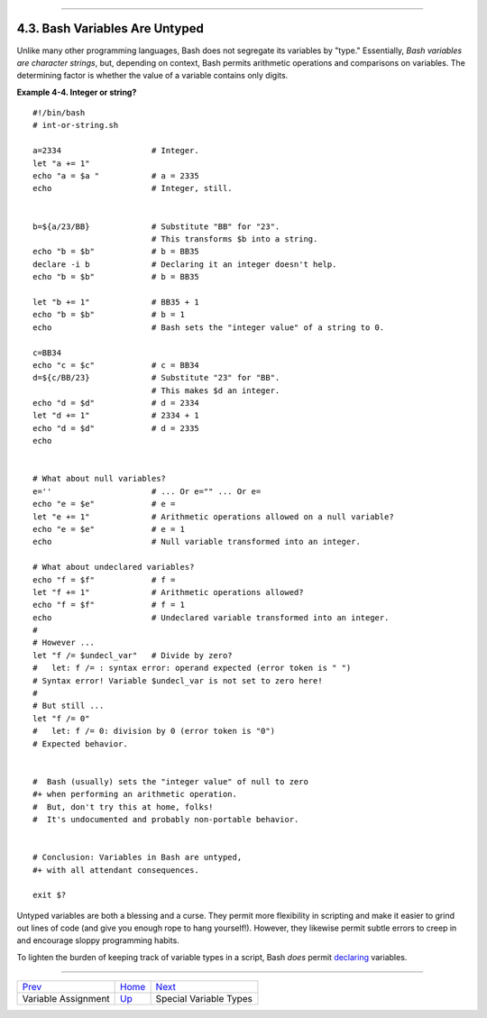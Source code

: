 +----------------------------------+-------------------------------------------------------+------------------------------+
| Advanced Bash-Scripting Guide:   |
+==================================+=======================================================+==============================+
| `Prev <varassignment.html>`_     | Chapter 4. Introduction to Variables and Parameters   | `Next <othertypesv.html>`_   |
+----------------------------------+-------------------------------------------------------+------------------------------+

--------------

4.3. Bash Variables Are Untyped
===============================

Unlike many other programming languages, Bash does not segregate its
variables by "type." Essentially, *Bash variables are character
strings*, but, depending on context, Bash permits arithmetic operations
and comparisons on variables. The determining factor is whether the
value of a variable contains only digits.

**Example 4-4. Integer or string?**

::

    #!/bin/bash
    # int-or-string.sh

    a=2334                   # Integer.
    let "a += 1"
    echo "a = $a "           # a = 2335
    echo                     # Integer, still.


    b=${a/23/BB}             # Substitute "BB" for "23".
                             # This transforms $b into a string.
    echo "b = $b"            # b = BB35
    declare -i b             # Declaring it an integer doesn't help.
    echo "b = $b"            # b = BB35

    let "b += 1"             # BB35 + 1
    echo "b = $b"            # b = 1
    echo                     # Bash sets the "integer value" of a string to 0.

    c=BB34
    echo "c = $c"            # c = BB34
    d=${c/BB/23}             # Substitute "23" for "BB".
                             # This makes $d an integer.
    echo "d = $d"            # d = 2334
    let "d += 1"             # 2334 + 1
    echo "d = $d"            # d = 2335
    echo


    # What about null variables?
    e=''                     # ... Or e="" ... Or e=
    echo "e = $e"            # e =
    let "e += 1"             # Arithmetic operations allowed on a null variable?
    echo "e = $e"            # e = 1
    echo                     # Null variable transformed into an integer.

    # What about undeclared variables?
    echo "f = $f"            # f =
    let "f += 1"             # Arithmetic operations allowed?
    echo "f = $f"            # f = 1
    echo                     # Undeclared variable transformed into an integer.
    #
    # However ...
    let "f /= $undecl_var"   # Divide by zero?
    #   let: f /= : syntax error: operand expected (error token is " ")
    # Syntax error! Variable $undecl_var is not set to zero here!
    #
    # But still ...
    let "f /= 0"
    #   let: f /= 0: division by 0 (error token is "0")
    # Expected behavior.


    #  Bash (usually) sets the "integer value" of null to zero
    #+ when performing an arithmetic operation.
    #  But, don't try this at home, folks!
    #  It's undocumented and probably non-portable behavior.


    # Conclusion: Variables in Bash are untyped,
    #+ with all attendant consequences.

    exit $?

Untyped variables are both a blessing and a curse. They permit more
flexibility in scripting and make it easier to grind out lines of code
(and give you enough rope to hang yourself!). However, they likewise
permit subtle errors to creep in and encourage sloppy programming
habits.

To lighten the burden of keeping track of variable types in a script,
Bash *does* permit `declaring <declareref.html>`_ variables.

--------------

+--------------------------------+--------------------------+------------------------------+
| `Prev <varassignment.html>`_   | `Home <index.html>`_     | `Next <othertypesv.html>`_   |
+--------------------------------+--------------------------+------------------------------+
| Variable Assignment            | `Up <variables.html>`_   | Special Variable Types       |
+--------------------------------+--------------------------+------------------------------+

